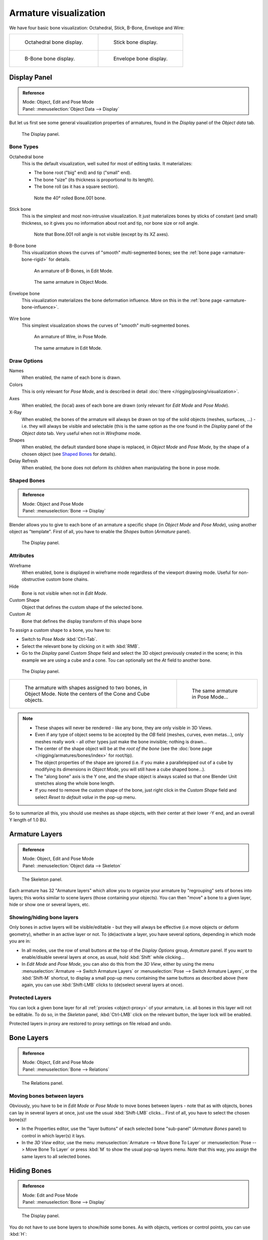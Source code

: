 
**********************
Armature visualization
**********************

We have four basic bone visualization: Octahedral, Stick, B-Bone, Envelope and Wire:

.. list-table::

   * - .. figure:: /images/rigging_armatures_bones_introduction_bones-visualization-1.png
          :width: 320px

          Octahedral bone display.

     - .. figure:: /images/rigging_armatures_bones_introduction_bones-visualization-2.png
          :width: 320px

          Stick bone display.

   * - .. figure:: /images/rigging_armatures_bones_introduction_bones-visualization-3.png
          :width: 320px

          B-Bone bone display.

     - .. figure:: /images/rigging_armatures_bones_introduction_bones-visualization-4.png
          :width: 320px

          Envelope bone display.


Display Panel
=============

.. admonition:: Reference
   :class: refbox

   | Mode:     Object, Edit and Pose Mode
   | Panel:    :menuselection:`Object Data --> Display`


But let us first see some general visualization properties of armatures,
found in the *Display* panel of the *Object data* tab.

.. figure:: /images/riggingeditingobjectdatapropertycxtdisplaypanel.png

   The Display panel.


Bone Types
----------

Octahedral bone
   This is the default visualization, well suited for most of editing tasks. It materializes:

   - The bone root ("big" end) and tip ("small" end).
   - The bone "size" (its thickness is proportional to its length).
   - The bone roll (as it has a square section).

   .. figure:: /images/rigging_armatures_visualization_type-octahedral.png
      :width: 300px

      Note the 40° rolled Bone.001 bone.

Stick bone
   This is the simplest and most non-intrusive visualization.
   It just materializes bones by sticks of constant (and small) thickness,
   so it gives you no information about root and tip, nor bone size or roll angle.

   .. figure:: /images/rigging_armatures_visualization_type-stick.png
      :width: 300px

      Note that Bone.001 roll angle is not visible (except by its XZ axes).

B-Bone bone
   This visualization shows the curves of "smooth" multi-segmented bones;
   see the :ref:`bone page <armature-bone-rigid>` for details.

   .. figure:: /images/rigging_armatures_bones_introduction_b-bones-1.png
      :width: 300px

      An armature of B-Bones, in Edit Mode.

   .. figure:: /images/rigging_armatures_bones_introduction_b-bones-3.png
      :width: 300px

      The same armature in Object Mode.

Envelope bone
   This visualization materializes the bone deformation influence.
   More on this in the :ref:`bone page <armature-bone-influence>`.

   .. figure:: /images/rigging_armatures_bones_introduction_envelope-pose-mode.png
      :width: 300px

Wire bone
   This simplest visualization shows the curves of "smooth" multi-segmented bones.

   .. figure:: /images/rigging_armatures_visualization_type-wire-pose-mode.png
      :width: 300px

      An armature of Wire, in Pose Mode.

   .. figure:: /images/rigging_armatures_visualization_type-wire-edit-mode.png
      :width: 300px

      The same armature in Edit Mode.


Draw Options
------------

Names
   When enabled, the name of each bone is drawn.
Colors
   This is only relevant for *Pose Mode*, and is described in detail :doc:`there </rigging/posing/visualization>`.
Axes
   When enabled, the (local) axes of each bone are drawn (only relevant for *Edit Mode* and *Pose Mode*).
X-Ray
   When enabled, the bones of the armature will always be drawn on top of the solid objects
   (meshes, surfaces, ...) - i.e. they will always be visible and selectable
   (this is the same option as the one found in the *Display* panel of the *Object data* tab.
   Very useful when not in *Wireframe* mode.
Shapes
   When enabled, the default standard bone shape is replaced,
   in *Object Mode* and *Pose Mode*,
   by the shape of a chosen object (see `Shaped Bones`_ for details).
Delay Refresh
   When enabled, the bone does not deform its children when manipulating the bone in pose mode.


Shaped Bones
------------

.. admonition:: Reference
   :class: refbox

   | Mode:     Object and Pose Mode
   | Panel:    :menuselection:`Bone --> Display`


Blender allows you to give to each bone of an armature a specific shape
(in *Object Mode* and *Pose Mode*), using another object as "template".
First of all, you have to enable the *Shapes* button (*Armature* panel).

.. figure:: /images/rigging_armatures_bones_properties_display-panel.png

   The Display panel.


Attributes
----------

Wireframe
   When enabled, bone is displayed in wireframe mode regardless of the viewport drawing mode.
   Useful for non-obstructive custom bone chains.

Hide
   Bone is not visible when not in *Edit Mode*.

Custom Shape
   Object that defines the custom shape of the selected bone.

Custom At
   Bone that defines the display transform of this shape bone

To assign a custom shape to a bone, you have to:

- Switch to *Pose Mode* :kbd:`Ctrl-Tab`.
- Select the relevant bone by clicking on it with :kbd:`RMB`.
- Go to the *Display* panel *Custom Shape* field and select the 3D object previously created in the scene;
  in this example we are using a cube and a cone. Tou can optionally set the *At* field to another bone.

.. figure:: /images/rigging_armatures_visualization_custom-shape-field.png

   The Display panel.

.. list-table::

   * - .. figure:: /images/riggingboneshapeex3dviewobjectmode.png
          :width: 320px

          The armature with shapes assigned to two bones, in Object Mode.
          Note the centers of the Cone and Cube objects.

     - .. figure:: /images/riggingboneshapeex3dviewposemode.png
          :width: 320px

          The same armature in Pose Mode...

.. note::

   - These shapes will never be rendered - like any bone, they are only visible in 3D Views.
   - Even if any type of object seems to be accepted by the *OB* field (meshes, curves, even metas...),
     only meshes really work - all other types just make the bone invisible; nothing is drawn...
   - The center of the shape object will be at the *root of the bone*
     (see the :doc:`bone page </rigging/armatures/bones/index>` for root/tip).
   - The object properties of the shape are ignored
     (i.e. if you make a parallelepiped out of a cube by modifying its dimensions in *Object Mode*,
     you will still have a cube shaped bone...).
   - The "along bone" axis is the Y one,
     and the shape object is always scaled so that one Blender Unit stretches along the whole bone length.
   - If you need to remove the custom shape of the bone,
     just right click in the *Custom Shape* field and select *Reset to default value* in the pop-up menu.


So to summarize all this, you should use meshes as shape objects,
with their center at their lower -Y end, and an overall Y length of 1.0 BU.


.. _armature-layers:

Armature Layers
===============

.. admonition:: Reference
   :class: refbox

   | Mode:     Object, Edit and Pose Mode
   | Panel:    :menuselection:`Object data --> Skeleton`

.. figure:: /images/rigging_armatures_properties_skeleton-panel.png

   The Skeleton panel.


Each armature has 32 "Armature layers" which allow you to organize your armature by
"regrouping" sets of bones into layers; this works similar to scene layers
(those containing your objects). You can then "move" a bone to a given layer,
hide or show one or several layers, etc.


Showing/hiding bone layers
--------------------------

Only bones in active layers will be visible/editable - but they will always be effective
(i.e move objects or deform geometry), whether in an active layer or not. To
(de)activate a layer, you have several options, depending in which mode you are in:

- In all modes, use the row of small buttons at the top of the *Display Options* group, *Armature* panel.
  If you want to enable/disable several layers at once, as usual, hold :kbd:`Shift` while clicking...
- In *Edit Mode* and *Pose Mode*, you can also do this from the *3D View*,
  either by using the menu :menuselection:`Armature --> Switch Armature Layers` or
  :menuselection:`Pose --> Switch Armature Layers`, or the :kbd:`Shift-M` shortcut,
  to display a small pop-up menu containing the same buttons as described above
  (here again, you can use :kbd:`Shift-LMB` clicks to (de)select several layers at once).


Protected Layers
----------------

You can lock a given bone layer for all :ref:`proxies <object-proxy>`
of your armature, i.e. all bones in this layer will not be editable.
To do so, in the *Skeleton* panel, :kbd:`Ctrl-LMB` click on the relevant button, the layer lock will be enabled.

Protected layers in proxy are restored to proxy settings on file reload and undo.


Bone Layers
===========

.. admonition:: Reference
   :class: refbox

   | Mode:     Object, Edit and Pose Mode
   | Panel:    :menuselection:`Bone --> Relations`

.. figure:: /images/rigging_armatures_bones_properties_relations-panel.png

   The Relations panel.


Moving bones between layers
---------------------------

Obviously, you have to be in *Edit Mode* or *Pose Mode* to move bones between
layers - note that as with objects, bones can lay in several layers at once,
just use the usual :kbd:`Shift-LMB` clicks... First of all,
you have to select the chosen bone(s)!

- In the Properties editor, use the "layer buttons" of each selected bone "sub-panel" (*Armature Bones* panel)
  to control in which layer(s) it lays.
- In the *3D View* editor, use the menu :menuselection:`Armature --> Move Bone To Layer` or
  :menuselection:`Pose --> Move Bone To Layer` or press :kbd:`M` to show the usual pop-up layers menu.
  Note that this way, you assign the same layers to all selected bones.


.. _armature-bone-hide:

Hiding Bones
============

.. admonition:: Reference
   :class: refbox

   | Mode:     Edit and Pose Mode
   | Panel:    :menuselection:`Bone --> Display`

.. figure:: /images/rigging_armatures_bones_properties_display-panel.png

   The Display panel.


You do not have to use bone layers to show/hide some bones. As with objects,
vertices or control points, you can use :kbd:`H`:

- :kbd:`H` will hide the selected bone(s).
- :kbd:`Shift-H` will hide all bones *but the selected one(s)*.
- :kbd:`Alt-H` will show all hidden bones.

You can also use the *Hide* check button of the
:menuselection:`Bone tab --> Display panel`.

Note that hidden bones are specific to a mode - i.e.
you can hide some bones in *Edit Mode*,
they will still be visible in *Pose Mode*, and vice-versa.
Hidden bone in *Pose Mode* are also invisible in *Object Mode*.
And in *Edit Mode*, the bone to hide must be fully selected,
not just his root or tip.
